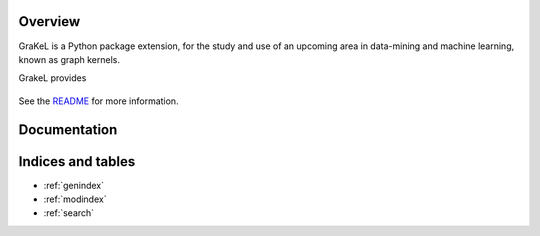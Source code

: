 .. grakel documentation master file, created by
   sphinx-quickstart on Mon Jan 18 14:44:12 2016.

Overview
============================================

GraKeL is a Python package extension, for the study and use of an upcoming
area in data-mining and machine learning, known as graph kernels.

GrakeL provides

    .. toctree::
       :maxdepth: 3
       
       api
       auto_examples/index

See the `README <https://github.com/ysig/GraKeL/blob/develop/README.md>`_
for more information.

Documentation
=============

Indices and tables
==================

* :ref:`genindex`
* :ref:`modindex`
* :ref:`search`

